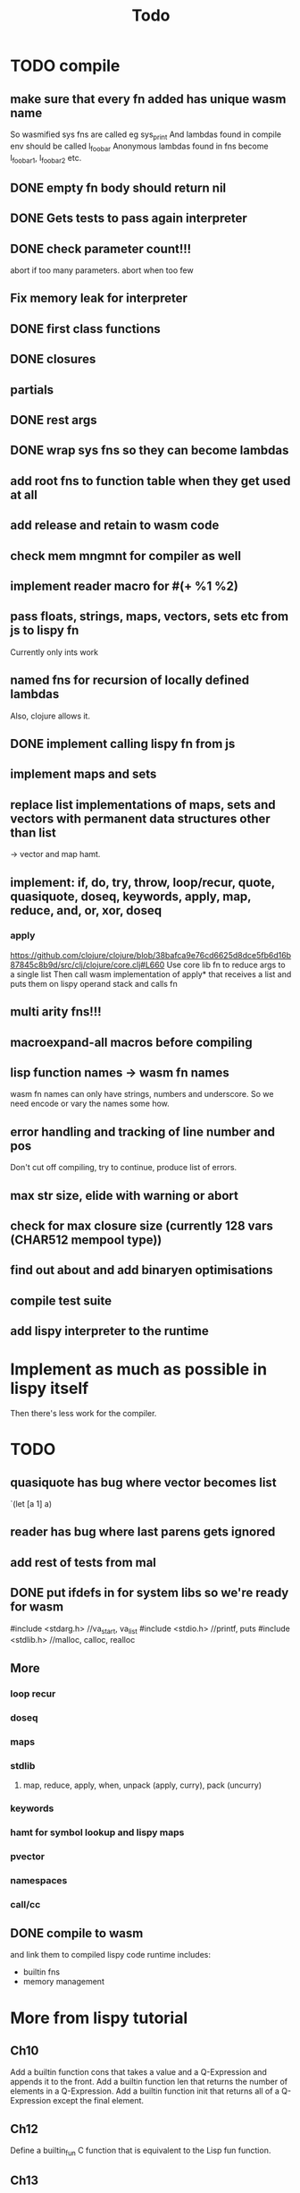 #+TITLE: Todo
* TODO compile
** make sure that every fn added has unique wasm name
So wasmified sys fns are called eg sys_print
And lambdas found in compile env should be called l_foobar
Anonymous lambdas found in fns become l_foobar_1, l_foobar_2 etc.
** DONE empty fn body should return nil
** DONE Gets tests to pass again interpreter
** DONE check parameter count!!!
abort if too many parameters. abort when too few
** Fix memory leak for interpreter
** DONE first class functions
** DONE closures
** partials
** DONE rest args
** DONE wrap sys fns so they can become lambdas
** add root fns to function table when they get used at all
** add release and retain to wasm code
** check mem mngmnt for compiler as well
** implement reader macro for #(+ %1 %2)
** pass floats, strings, maps, vectors, sets etc from js to lispy fn
Currently only ints work
** named fns for recursion of locally defined lambdas
Also, clojure allows it.
** DONE implement calling lispy fn from js
** implement maps and sets
** replace list implementations of maps, sets and vectors with permanent data structures other than list
-> vector and map hamt.
** implement: if, do, try, throw, loop/recur, quote, quasiquote, doseq, keywords, apply, map, reduce, and, or, xor, doseq
*** apply
https://github.com/clojure/clojure/blob/38bafca9e76cd6625d8dce5fb6d16b87845c8b9d/src/clj/clojure/core.clj#L660
Use core lib fn to reduce args to a single list
Then call wasm implementation of apply* that receives a list and puts them on lispy operand stack and calls fn
** multi arity fns!!!
** macroexpand-all macros before compiling
** lisp function names -> wasm fn names
wasm fn names can only have strings, numbers and underscore.
So we need encode or vary the names some how.
** error handling and tracking of line number and pos
Don't cut off compiling, try to continue, produce list of errors.
** max str size, elide with warning or abort
** check for max closure size (currently 128 vars (CHAR512 mempool type))
** find out about and add binaryen optimisations
** compile test suite
** add lispy interpreter to the runtime
* Implement as much as possible in lispy itself
Then there's less work for the compiler.
* TODO
** quasiquote has bug where vector becomes list
`(let [a 1] a)
** reader has bug where last parens gets ignored
** add rest of tests from mal
** DONE put ifdefs in for system libs so we're ready for wasm
#include <stdarg.h>  //va_start, va_list
#include <stdio.h>   //printf, puts
#include <stdlib.h>  //malloc, calloc, realloc
** More
*** loop recur
*** doseq
*** maps
*** stdlib
**** map, reduce, apply, when, unpack (apply, curry), pack (uncurry)

*** keywords
*** hamt for symbol lookup and lispy maps
*** pvector
*** namespaces
*** call/cc
** DONE compile to wasm
and link them to compiled lispy code
runtime includes:
- builtin fns
- memory management

*  More from lispy tutorial
** Ch10
 Add a builtin function cons that takes a value and a Q-Expression and appends it to the front.
 Add a builtin function len that returns the number of elements in a Q-Expression.
 Add a builtin function init that returns all of a Q-Expression except the final element.
** Ch12
Define a builtin_fun C function that is equivalent to the Lisp fun function.
** Ch13
Create builtin logical operators or ||, and && and not ! and add them to the language.
Define a recursive Lisp function that returns the nth item of that list.
Define a recursive Lisp function that returns 1 if an element is a member of a list, otherwise 0.
Define a Lisp function that returns the last element of a list.
Define in Lisp logical operator functions such as or, and and not.
Add a specific boolean type to the language with the builtin variables true and false
** Ch14
Adapt the builtin function join to work on strings.
Adapt the builtin function head to work on strings.
Adapt the builtin function tail to work on strings.
Create a builtin function read that reads in and converts a string to a Q-expression.
Create a builtin function show that can print the contents of strings as it is (unescaped).
Create a special value ok to return instead of empty expressions ().
Add functions to wrap all of C's file handling functions such as fopen and fgets.


* done
** DONE closures
** DONE returning partials from fn not working
** DONE memory pool
** DONE persistend list with mem pool
** DONE replace mpc
** DONE reference counting

* Good to know
** To create/update compile_commmands.json:

    make clean
    bear make

    rc -J

https://github.com/Andersbakken/rtags/wiki/Usage
** Emacs compile commands:
*** Build executable and run interpreter on lispy/run.lispy
make clean
make run
*** Build executable and compile lispy/compile.lispy
make clean
make compile
*** Build wasm runtime (compiles lispy interpreter to wasm):
PLATFORM=wasm make clean
PLATFORM=wasm make runtime
